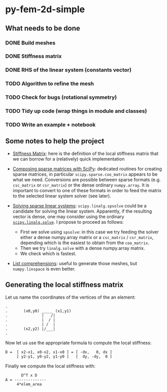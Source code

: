 * py-fem-2d-simple
** What needs to be done
*** DONE Build meshes
*** DONE Stiffness matrix
*** DONE RHS of the linear system (constants vector)
*** TODO Algorithm to refine the mesh
*** TODO Check for bugs (rotational symmetry)
*** TODO Tidy up code (wrap things in module and classes)
*** TODO Write an example + notebook

** Some notes to help the project

- [[https://en.wikipedia.org/wiki/Stiffness_matrix][Stiffness Matrix]]: here is the definition of the local stiffness matrix that we
  can borrow for a (relatively) quick implementation

- [[https://scipy.github.io/old-wiki/pages/SciPyPackages/Sparse.html][Composing sparse matrices with SciPy]]: dedicated routines for creating sparse
  matrices, in particular ~scipy.sparse.coo_matrix~ appears to be what we need.
  Conversions are possible between sparse formats (e.g. ~csc_matrix~ or
  ~csr_matrix~) or the dense ordinary ~numpy.array~.  It is important to convert
  to one of these formats in order to feed the matrix to the selected linear
  system solver (see later).

- [[https://docs.scipy.org/doc/scipy/reference/sparse.linalg.html][Solving sparse linear systems]]: ~scipy.linalg.spsolve~ could be a candidate for
  solving the linear system. Apparently, if the resulting vector is dense, one
  may consider using the ordinary [[https://docs.scipy.org/doc/scipy/reference/generated/scipy.linalg.solve.html][~scipy.linalg.solve~]].  I propose to proceed as
  follows:
  + First we solve using ~spsolve~: in this case we try feeding the solver
    either a dense numpy.array matrix or a ~csc_matrix~ / ~csr_matrix~, depending
    which is the easiest to obtain from the ~coo_matrix~.
  + Then we try ~linalg.solve~ with a dense numpy.array matrix.
  + We check which is fastest.

- [[https://docs.python.org/3/tutorial/datastructures.html#list-comprehensions][List comprehensions]]: useful to generate those meshes, but ~numpy.linspace~ is
  even better.

** Generating the local stiffness matrix

Let us name the coordinates of the vertices of the an element:

#+BEGIN_EXAMPLE
.
.       (x0,y0) _____ (x1,y1)
.               |   /|
.               |  / |
.               | /  |
.       (x2,y2) |/___|
.
#+END_EXAMPLE

Now let us use the appropriate formula to compute the local stiffness:

#+BEGIN_EXAMPLE
D =  [ x2-x1, x0-x2, x1-x0 ] = [ -dx,   0, dx ]
     [ y2-y1, y0-y2, y1-y0 ]   [  dy, -dy,  0 ]
#+END_EXAMPLE
# \begin{equation}
# \mathbf D = 
# \begin{bmatrix}
# x_2-x_1 & x_0-x_2 & x_1-x_0 \\
# y_2-y_1 & y_0-y_2 & y_1-y_0
# \end{bmatrix} =
# \begin{bmatrix}
# -\mathrm dx & 0           & \mathrm dx \\
#  \mathrm dy & -\mathrm dy & 0
# \end{bmatrix}
# \end{equation}

Finally we compute the local stiffness with:

# \begin{equation}
# \mathbf A = \frac{\mathbf D^T \mathbf D}{4 ~ \mathrm{area}(T)}
# \end{equation}

#+BEGIN_EXAMPLE
       D^T x D
A = --------------
     4*elem_area
#+END_EXAMPLE

